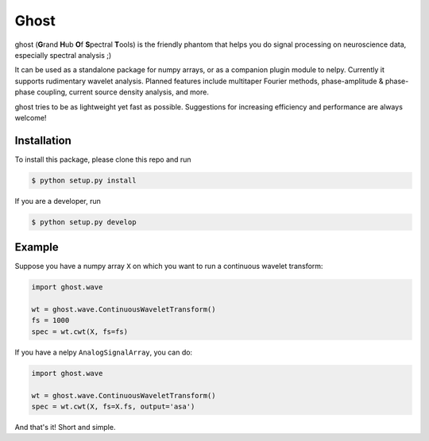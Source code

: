 =====
Ghost
=====

ghost (**G**\ rand **H**\ ub **O**\ f **S**\ pectral **T**\ ools) is the friendly phantom that helps you do signal processing on neuroscience data, especially spectral analysis ;)

It can be used as a standalone package for numpy arrays, or as a companion plugin module to nelpy. Currently it supports rudimentary wavelet analysis. Planned features include multitaper Fourier methods, phase-amplitude & phase-phase coupling, current source density analysis, and more.

ghost tries to be as lightweight yet fast as possible. Suggestions for increasing efficiency and performance are always welcome!

Installation
============

To install this package, please clone this repo and run

.. code-block:: bash

    $ python setup.py install

If you are a developer, run

.. code-block:: bash

    $ python setup.py develop

Example
=======

Suppose you have a numpy array ``X`` on which you want to run a continuous wavelet transform:

.. code-block:: python

    import ghost.wave
    
    wt = ghost.wave.ContinuousWaveletTransform()
    fs = 1000
    spec = wt.cwt(X, fs=fs)

If you have a nelpy ``AnalogSignalArray``, you can do:

.. code-block:: python

    import ghost.wave
    
    wt = ghost.wave.ContinuousWaveletTransform()
    spec = wt.cwt(X, fs=X.fs, output='asa')

And that's it! Short and simple.
